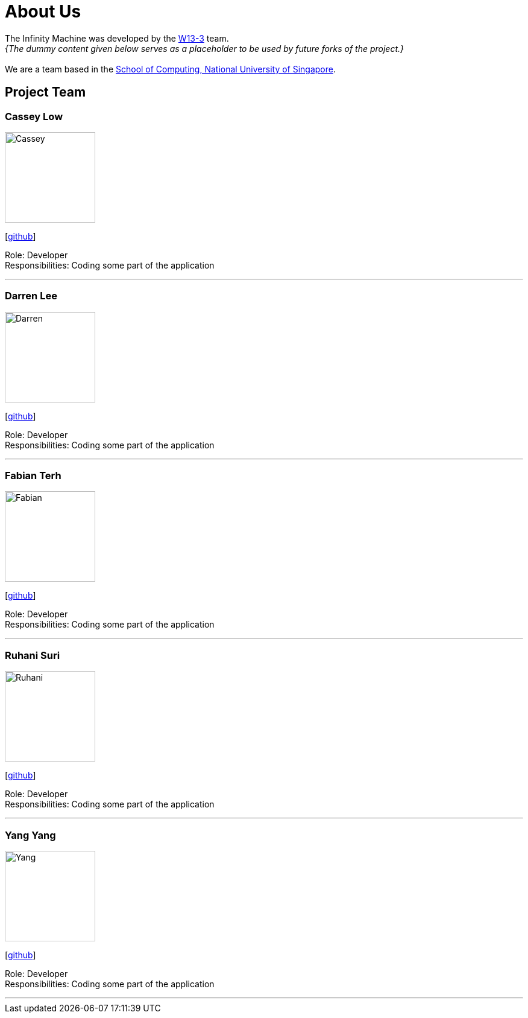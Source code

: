 = About Us
:site-section: AboutUs
:relfileprefix: team/
:imagesDir: images
:stylesDir: stylesheets

The Infinity Machine was developed by the https://github.com/CS2103-AY1819S2-W13-3[W13-3] team. +
_{The dummy content given below serves as a placeholder to be used by future forks of the project.}_ +
{empty} +
We are a team based in the http://www.comp.nus.edu.sg[School of Computing, National University of Singapore].

== Project Team

=== Cassey Low
image::Cassey.jpg[width="150", align="left"]
{empty}[https://github.com/case141[github]]

Role: Developer +
Responsibilities: Coding some part of the application

'''

=== Darren Lee
image::Darren.jpg[width="150", align="left"]
{empty}[https://github.com/DarrenDragonLee[github]]

Role: Developer +
Responsibilities: Coding some part of the application

'''

=== Fabian Terh
image::Fabian.jpg[width="150", align="left"]
{empty}[https://github.com/fterh[github]]

Role: Developer +
Responsibilities: Coding some part of the application

'''

=== Ruhani Suri
image::Ruhani.jpg[width="150", align="left"]
{empty}[https://github.com/suriruhani[github]]

Role: Developer +
Responsibilities: Coding some part of the application

'''

=== Yang Yang
image::Yang.jpg[width="150", align="left"]
{empty}[https://github.com/DoItTomorrow[github]]

Role: Developer +
Responsibilities: Coding some part of the application

'''

